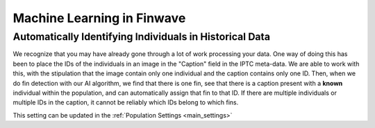 .. _machine_learning:

Machine Learning in Finwave
========

.. _auto_tag:

-----------------------
Automatically Identifying Individuals in Historical Data
-----------------------
We recognize that you may have already gone through a lot of work processing your data. One way of doing this has been
to place the IDs of the individuals in an image in the "Caption" field in the IPTC meta-data. We are able to work with this,
with the stipulation that the image contain only one individual and the caption contains only one ID. Then, when we do
fin detection with our AI algorithm, we find that there is one fin, see that there is a caption present with a **known** individual
within the population, and can automatically assign that fin to that ID. If there are multiple individuals or multiple
IDs in the caption, it cannot be reliably which IDs belong to which fins.

This setting can be updated in the :ref:`Population Settings <main_settings>`